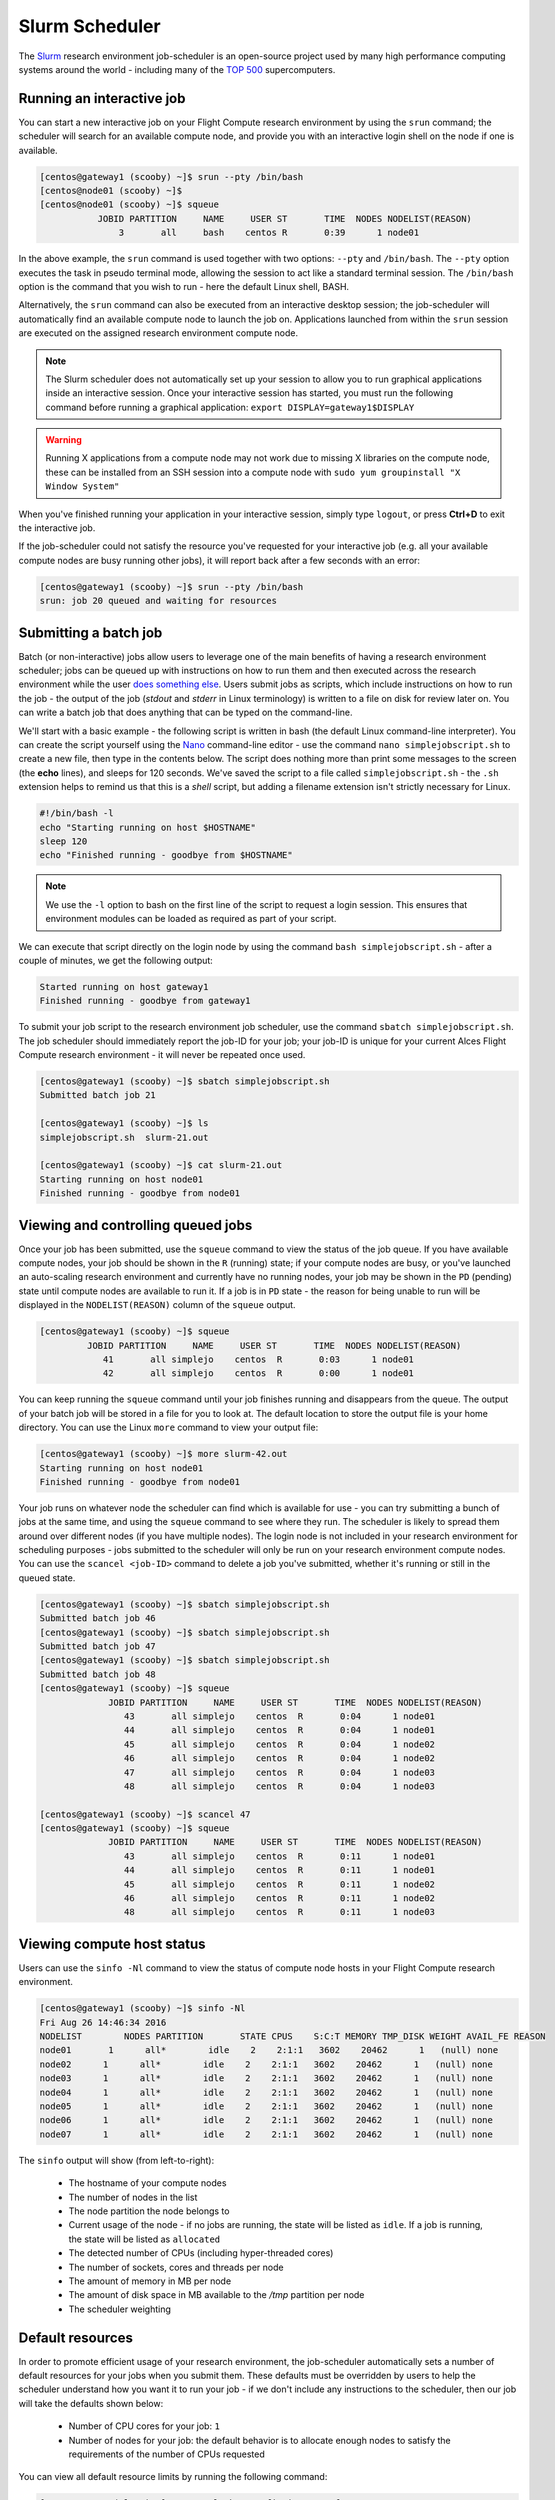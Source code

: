 .. slurm:

Slurm Scheduler
===============

The `Slurm <http://slurm.schedmd.com/>`_ research environment job-scheduler is an open-source project used by many high performance computing systems around the world - including many of the `TOP 500 <https://www.top500.org/lists/>`_ supercomputers. 

Running an interactive job
--------------------------

You can start a new interactive job on your Flight Compute research environment by using the ``srun`` command; the scheduler will search for an available compute node, and provide you with an interactive login shell on the node if one is available.

.. code:: bash

  [centos@gateway1 (scooby) ~]$ srun --pty /bin/bash
  [centos@node01 (scooby) ~]$
  [centos@node01 (scooby) ~]$ squeue
             JOBID PARTITION     NAME     USER ST       TIME  NODES NODELIST(REASON)
                 3       all     bash    centos R       0:39      1 node01

In the above example, the ``srun`` command is used together with two options: ``--pty`` and ``/bin/bash``. The ``--pty`` option executes the task in pseudo terminal mode, allowing the session to act like a standard terminal session. The ``/bin/bash`` option is the command that you wish to run - here the default Linux shell, BASH. 

Alternatively, the ``srun`` command can also be executed from an interactive desktop session; the job-scheduler will automatically find an available compute node to launch the job on. Applications launched from within the ``srun`` session are executed on the assigned research environment compute node.

.. image:: interactivejob.png
     :alt: Running an interactive graphical job

.. note:: The Slurm scheduler does not automatically set up your session to allow you to run graphical applications inside an interactive session. Once your interactive session has started, you must run the following command before running a graphical application: ``export DISPLAY=gateway1$DISPLAY``

.. warning:: Running X applications from a compute node may not work due to missing X libraries on the compute node, these can be installed from an SSH session into a compute node with ``sudo yum groupinstall "X Window System"``

When you've finished running your application in your interactive session, simply type ``logout``, or press **Ctrl+D** to exit the interactive job.

If the job-scheduler could not satisfy the resource you've requested for your interactive job (e.g. all your available compute nodes are busy running other jobs), it will report back after a few seconds with an error:

.. code:: bash

  [centos@gateway1 (scooby) ~]$ srun --pty /bin/bash
  srun: job 20 queued and waiting for resources

Submitting a batch job
----------------------

Batch (or non-interactive) jobs allow users to leverage one of the main benefits of having a research environment scheduler; jobs can be queued up with instructions on how to run them and then executed across the research environment while the user `does something else <https://www.quora.com/What-do-you-do-while-youre-waiting-for-your-code-to-finish-running>`_. Users submit jobs as scripts, which include instructions on how to run the job - the output of the job (*stdout* and *stderr* in Linux terminology) is written to a file on disk for review later on. You can write a batch job that does anything that can be typed on the command-line.

We'll start with a basic example - the following script is written in bash (the default Linux command-line interpreter). You can create the script yourself using the `Nano <http://www.howtogeek.com/howto/42980/the-beginners-guide-to-nano-the-linux-command-line-text-editor/>`_ command-line editor - use the command ``nano simplejobscript.sh`` to create a new file, then type in the contents below. The script does nothing more than print some messages to the screen (the **echo** lines), and sleeps for 120 seconds. We've saved the script to a file called ``simplejobscript.sh`` - the ``.sh`` extension helps to remind us that this is a *shell* script, but adding a filename extension isn't strictly necessary for Linux.

.. code:: bash

  #!/bin/bash -l
  echo "Starting running on host $HOSTNAME"
  sleep 120
  echo "Finished running - goodbye from $HOSTNAME"

.. note:: We use the ``-l`` option to bash on the first line of the script to request a login session. This ensures that environment modules can be loaded as required as part of your script.

We can execute that script directly on the login node by using the command ``bash simplejobscript.sh`` - after a couple of minutes, we get the following output:

.. code:: bash

  Started running on host gateway1
  Finished running - goodbye from gateway1

To submit your job script to the research environment job scheduler, use the command ``sbatch simplejobscript.sh``. The job scheduler should immediately report the job-ID for your job; your job-ID is unique for your current Alces Flight Compute research environment - it will never be repeated once used.

.. code:: bash

  [centos@gateway1 (scooby) ~]$ sbatch simplejobscript.sh
  Submitted batch job 21
  
  [centos@gateway1 (scooby) ~]$ ls
  simplejobscript.sh  slurm-21.out
  
  [centos@gateway1 (scooby) ~]$ cat slurm-21.out
  Starting running on host node01
  Finished running - goodbye from node01

Viewing and controlling queued jobs
-----------------------------------

Once your job has been submitted, use the ``squeue`` command to view the status of the job queue. If you have available compute nodes, your job should be shown in the ``R`` (running) state; if your compute nodes are busy, or you've launched an auto-scaling research environment and currently have no running nodes, your job may be shown in the ``PD`` (pending) state until compute nodes are available to run it. If a job is in ``PD`` state - the reason for being unable to run will be displayed in the ``NODELIST(REASON)`` column of the ``squeue`` output.

.. code:: bash

  [centos@gateway1 (scooby) ~]$ squeue
           JOBID PARTITION     NAME     USER ST       TIME  NODES NODELIST(REASON)
              41       all simplejo    centos  R       0:03      1 node01
              42       all simplejo    centos  R       0:00      1 node01

You can keep running the ``squeue`` command until your job finishes running and disappears from the queue. The output of your batch job will be stored in a file for you to look at. The default location to store the output file is your home directory.  You can use the Linux ``more`` command to view your output file:

.. code:: bash

  [centos@gateway1 (scooby) ~]$ more slurm-42.out
  Starting running on host node01
  Finished running - goodbye from node01

Your job runs on whatever node the scheduler can find which is available for use - you can try submitting a bunch of jobs at the same time, and using the ``squeue`` command to see where they run. The scheduler is likely to spread them around over different nodes (if you have multiple nodes). The login node is not included in your research environment for scheduling purposes - jobs submitted to the scheduler will only be run on your research environment compute nodes. You can use the ``scancel <job-ID>`` command to delete a job you've submitted, whether it's running or still in the queued state.

.. code:: bash

  [centos@gateway1 (scooby) ~]$ sbatch simplejobscript.sh
  Submitted batch job 46
  [centos@gateway1 (scooby) ~]$ sbatch simplejobscript.sh
  Submitted batch job 47
  [centos@gateway1 (scooby) ~]$ sbatch simplejobscript.sh
  Submitted batch job 48
  [centos@gateway1 (scooby) ~]$ squeue
               JOBID PARTITION     NAME     USER ST       TIME  NODES NODELIST(REASON)
                  43       all simplejo    centos  R       0:04      1 node01
                  44       all simplejo    centos  R       0:04      1 node01
                  45       all simplejo    centos  R       0:04      1 node02
                  46       all simplejo    centos  R       0:04      1 node02
                  47       all simplejo    centos  R       0:04      1 node03
                  48       all simplejo    centos  R       0:04      1 node03
 
  [centos@gateway1 (scooby) ~]$ scancel 47
  [centos@gateway1 (scooby) ~]$ squeue
               JOBID PARTITION     NAME     USER ST       TIME  NODES NODELIST(REASON)
                  43       all simplejo    centos  R       0:11      1 node01
                  44       all simplejo    centos  R       0:11      1 node01
                  45       all simplejo    centos  R       0:11      1 node02
                  46       all simplejo    centos  R       0:11      1 node02
                  48       all simplejo    centos  R       0:11      1 node03

Viewing compute host status
---------------------------

Users can use the ``sinfo -Nl`` command to view the status of compute node hosts in your Flight Compute research environment.

.. code:: bash

  [centos@gateway1 (scooby) ~]$ sinfo -Nl
  Fri Aug 26 14:46:34 2016
  NODELIST        NODES PARTITION       STATE CPUS    S:C:T MEMORY TMP_DISK WEIGHT AVAIL_FE REASON
  node01       1      all*        idle    2    2:1:1   3602    20462      1   (null) none
  node02      1      all*        idle    2    2:1:1   3602    20462      1   (null) none
  node03      1      all*        idle    2    2:1:1   3602    20462      1   (null) none
  node04      1      all*        idle    2    2:1:1   3602    20462      1   (null) none
  node05      1      all*        idle    2    2:1:1   3602    20462      1   (null) none
  node06      1      all*        idle    2    2:1:1   3602    20462      1   (null) none
  node07      1      all*        idle    2    2:1:1   3602    20462      1   (null) none

The ``sinfo`` output will show (from left-to-right):

 - The hostname of your compute nodes
 - The number of nodes in the list
 - The node partition the node belongs to
 - Current usage of the node - if no jobs are running, the state will be listed as ``idle``. If a job is running, the state will be listed as ``allocated``
 - The detected number of CPUs (including hyper-threaded cores)
 - The number of sockets, cores and threads per node
 - The amount of memory in MB per node
 - The amount of disk space in MB available to the `/tmp` partition per node
 - The scheduler weighting 

.. _slurm-default-resources:

Default resources
-----------------

In order to promote efficient usage of your research environment, the job-scheduler automatically sets a number of default resources for your jobs when you submit them. These defaults must be overridden by users to help the scheduler understand how you want it to run your job - if we don't include any instructions to the scheduler, then our job will take the defaults shown below:

 - Number of CPU cores for your job: ``1``
 - Number of nodes for your job: the default behavior is to allocate enough nodes to satisfy the requirements of the number of CPUs requested

You can view all default resource limits by running the following command:

.. code:: bash

  [root@gateway1(slurm) ~]# scontrol show config | grep Def
  CpuFreqDef              = Unknown
  DefMemPerNode           = UNLIMITED
  MpiDefault              = none
  SallocDefaultCommand    = (null)

This documentation will explain how to change these limits to suit the jobs that you want to run. You can also disable these limits if you prefer to control resource allocation manually by yourself. 

Controlling resources
---------------------

In order to promote efficient usage of the research environment - the job-scheduler is automatically configured with default run-time limits for jobs. These defaults can be overridden by users to help the scheduler understand how you want it to run your job. If we don't include any instructions to the scheduler then the default limits are applied to a job.

Job instructions can be provided in two ways; they are:

1. **On the command line**, as parameters to your ``sbatch`` or ``srun`` command. For example, you can set the name of your job using the ``--job-name=[name] | -J [name]`` option:

.. code:: bash

  [centos@gateway1 (scooby) ~]$ sbatch --job-name=mytestjob simplejobscript.sh
  Submitted batch job 51
  
  [centos@gateway1 (scooby) ~]$ squeue
               JOBID PARTITION     NAME     USER ST       TIME  NODES NODELIST(REASON)
                  51       all mytestjo    centos  R       0:02      1 node01

2. **In your job script**, by including scheduler directives at the top of your job script - you can achieve the same effect as providing options with the ``sbatch`` or ``srun`` commands. Create an example job script or modify your existing script to include a scheduler directive to use a specified job name:

.. code:: bash

  #!/bin/bash -l
  #SBATCH --job-name=mytestjob
  echo "Starting running on host $HOSTNAME"
  sleep 120
  echo "Finished running - goodbye from $HOSTNAME"

Including job scheduler instructions in your job-scripts is often the most convenient method of working for batch jobs - follow the guidelines below for the best experience:

 - Lines in your script that include job-scheduler directives must start with ``#SBATCH`` at the beginning of the line
 - You can have multiple lines starting with ``#SBATCH`` in your job-script, with normal script lines in-between
 - You can put multiple instructions separated by a space on a single line starting with ``#SBATCH``
 - The scheduler will parse the script from top to bottom and set instructions in order; if you set the same parameter twice, the second value will be used.
 - Instructions are parsed at job submission time, before the job itself has actually run. This means you can't, for example, tell the scheduler to put your job output in a directory that you create in the job-script itself - the directory will not exist when the job starts running, and your job will fail with an error.
 - You can use dynamic variables in your instructions (see below)

Dynamic scheduler variables
---------------------------

Your research environment job scheduler automatically creates a number of pseudo environment variables which are available to your job-scripts when they are running on research environment compute nodes, along with standard Linux variables. Useful values include the following:

 - ``$HOME``                       The location of your home-directory
 - ``$USER``                       The Linux username of the submitting user
 - ``$HOSTNAME``                   The Linux hostname of the compute node running the job
 - ``%a / $SLURM_ARRAY_TASK_ID``   Job array ID (index) number. The ``%a`` substitution should only be used in your job scheduler directives
 - ``%A / $SLURM_ARRAY_JOB_ID``    Job allocation number for an array job. The ``%A`` substitution should only be used in your job scheduler directives
 - ``%j / $SLURM_JOBID``           Job allocation number. The ``%j`` substitution should only be used in your job scheduler directives

Simple scheduler instruction examples
-------------------------------------

Here are some commonly used scheduler instructions, along with some example of their usage:

Setting output file location
~~~~~~~~~~~~~~~~~~~~~~~~~~~~

To set the output file location for your job, use the ``-o [file_name] | --output=[file_name]`` option - both standard-out and standard-error from your job-script, including any output generated by applications launched by your job-script will be saved in the filename you specify.

By default, the scheduler stores data relative to your home-directory - but to avoid confusion, we recommend **specifying a full path to the filename** to be used. Although Linux can support several jobs writing to the same output file, the result is likely to be garbled - it's common practice to include something unique about the job (e.g. it's job-ID) in the output filename to make sure your job's output is clear and easy to read.

 .. note:: The directory used to store your job output file must exist and be writable by your user **before** you submit your job to the scheduler. Your job may fail to run if the scheduler cannot create the output file in the directory requested.

The following example uses the ``--output=[file_name]`` instruction to set the output file location:

 .. code:: bash

   #!/bin/bash -l
   #SBATCH --job-name=myjob --output=output.%j

   echo "Starting running on host $HOSTNAME"
   sleep 120
   echo "Finished running - goodbye from $HOSTNAME"

In the above example, assuming the job was submitted as the ``centos`` user and was given the job-ID number ``24``, the scheduler will save the output data from the job in the filename ``/home/centos/output.24``.

Setting working directory for your job
~~~~~~~~~~~~~~~~~~~~~~~~~~~~~~~~~~~~~~

By default, jobs are executed from your home-directory on the research environment (i.e. ``/home/<your-user-name>``, ``$HOME`` or ``~``). You can include ``cd`` commands in your job-script to change to different directories; alternatively, you can provide an instruction to the scheduler to change to a different directory to run your job. The available options are:

 - ``-D | --workdir=[dir_name]`` - instruct the job scheduler to move into the directory specified before starting to run the job on a compute node

.. note:: The directory specified must exist and be accessible by the compute node in order for the job you submitted to run.

Waiting for a previous job before running
~~~~~~~~~~~~~~~~~~~~~~~~~~~~~~~~~~~~~~~~~

You can instruct the scheduler to wait for an existing job to finish before starting to run the job you are submitting with the ``-d [state:job_id] | --depend=[state:job_id]`` option. For example, to wait until the job with ID 75 has finished before starting the job, you could use the following syntax:

.. code:: bash

  [centos@gateway1 (scooby) ~]$ squeue
               JOBID PARTITION     NAME     USER ST       TIME  NODES NODELIST(REASON)
                  75       all    myjob    centos  R       0:01      1 node01
 
  [centos@gateway1 (scooby) ~]$ sbatch --dependency=afterok:75 mytestjob.sh
  Submitted batch job 76
 
  [centos@gateway1 (scooby) ~]$ squeue
               JOBID PARTITION     NAME     USER ST       TIME  NODES NODELIST(REASON)
                  76       all    myjob    centos PD       0:00      1 (Dependency)
                  75       all    myjob    centos  R       0:15      1 node01

Running task array jobs
~~~~~~~~~~~~~~~~~~~~~~~

A common workload is having a large number of jobs to run which basically do the same thing, aside perhaps from having different input data. You could generate a job-script for each of them and submit it, but that's not very convenient - especially if you have many hundreds or thousands of tasks to complete. Such jobs are known as **task arrays** - an `embarrassingly parallel <https://en.wikipedia.org/wiki/Embarrassingly_parallel>`_ job will often fit into this category.

A convenient way to run such jobs on a research environment is to use a task array, using the ``-a [array_spec] | --array=[array_spec]`` directive. Your job-script can then use the pseudo environment variables created by the scheduler to refer to data used by each task in the job. The following job-script uses the ``$SLURM_ARRAY_TASK_ID``/``%a`` variable to echo its current task ID to an output file:

.. code:: bash

  #!/bin/bash -l
  #SBATCH --job-name=array
  #SBATCH -D $HOME/
  #SBATCH --output=output.array.%A.%a
  #SBATCH --array=1-1000
  echo "I am $SLURM_ARRAY_TASK_ID from job $SLURM_ARRAY_JOB_ID"

.. code:: bash

  [centos@gateway1 (scooby) ~]$ sbatch arrayjob.sh
  Submitted batch job 77
  [centos@gateway1 (scooby) ~]$ squeue
             JOBID PARTITION     NAME     USER ST       TIME  NODES NODELIST(REASON)
      77_[85-1000]       all    array    centos PD       0:00      1 (Resources)
             77_71       all    array    centos  R       0:00      1 node03
             77_72       all    array    centos  R       0:00      1 node06
             77_73       all    array    centos  R       0:00      1 node03
             77_74       all    array    centos  R       0:00      1 node06
             77_75       all    array    centos  R       0:00      1 node07
             77_76       all    array    centos  R       0:00      1 node07
             77_77       all    array    centos  R       0:00      1 node05
             77_78       all    array    centos  R       0:00      1 node05
             77_79       all    array    centos  R       0:00      1 node02
             77_80       all    array    centos  R       0:00      1 node04
             77_81       all    array    centos  R       0:00      1 node01
             77_82       all    array    centos  R       0:00      1 node01
             77_83       all    array    centos  R       0:00      1 node02
             77_84       all    array    centos  R       0:00      1 node04

All tasks in an array job are given a job ID with the format ``[job_ID]_[task_number]`` e.g. ``77_81`` would be job number 77, array task 81.

Array jobs can easily be cancelled using the ``scancel`` command - the following examples show various levels of control over an array job:

``scancel 77``
  Cancels all array tasks under the job ID ``77``

``scancel 77_[100-200]``
  Cancels array tasks ``100-200`` under the job ID ``77``

``scancel 77_5``
  Cancels array task ``5`` under the job ID ``77``

Requesting more resources
-------------------------

By default, jobs are constrained to the default set of resources - users can use scheduler instructions to request more resources for their jobs. The following documentation shows how these requests can be made.

Running multi-threaded jobs
~~~~~~~~~~~~~~~~~~~~~~~~~~~

If users want to use multiple cores on a compute node to run a multi-threaded application, they need to inform the scheduler - this allows jobs to use multiple cores without needing to rely on any interconnect. Using multiple CPU cores is achieved by specifying the ``-n, --ntasks=<number>`` option in either your submission command or the scheduler directives in your job script. The ``--ntasks`` option informs the scheduler of the number of cores you wish to reserve for use. If the parameter is omitted, the default ``--ntasks=1`` is assumed. You could specify the option ``-n 4`` to request 4 CPU cores for your job. Besides the number of tasks, you will need to add ``--nodes=1`` to your scheduler command or at the top of your job script with ``#SBATCH --nodes=1``, this will set the maximum number of nodes to be used to 1 and prevent the job selecting cores from multiple nodes.

.. note:: If you request more cores than are available on a node in your research environment, the job will not run until a node capable of fulfilling your request becomes available. The scheduler will display the error in the output of the ``squeue`` command

Running Parallel (MPI) jobs
~~~~~~~~~~~~~~~~~~~~~~~~~~~

If users want to run parallel jobs via a messaging passing interface (MPI), they need to inform the scheduler - this allows jobs to be efficiently spread over compute nodes to get the best possible performance. Using multiple CPU cores across multiple nodes is achieved by specifying the ``-N, --nodes=<minnodes[-maxnodes]>`` option - which requests a minimum (and optional maximum) number of nodes to allocate to the submitted job. If *only* the ``minnodes`` count is specified - then this is used for both the minimum *and* maximum node count for the job.

You can request multiple cores over multiple nodes using a combination of scheduler directives either in your job submission command or within your job script. Some of the following examples demonstrate how you can obtain cores across different resources;

``--nodes=2 --ntasks=16``
  Requests 16 cores across 2 compute nodes

``--nodes=2``
  Requests all available cores of 2 compute nodes

``--ntasks=16``
  Requests 16 cores across any available compute nodes

For example, to use 64 CPU cores on the research environment for a single application, the instruction ``--ntasks=64`` can be used. The following example shows launching the **Intel Message-passing** MPI benchmark across 64 cores on your research environment. This application is launched via the OpenMPI ``mpirun`` command - the number of threads and list of hosts are automatically assembled by the scheduler and passed to the MPI at runtime. This jobscript loads the ``apps/imb`` module before launching the
application, which automatically loads the module for **OpenMPI**.

.. code:: bash

  #!/bin/bash -l
  #SBATCH -n 64
  #SBATCH --job-name=imb
  #SBATCH -D $HOME/
  #SBATCH --output=imb.out.%j
  module load apps/imb
  mpirun --prefix $MPI_HOME \
         IMB-MPI1

We can then submit the IMB job script to the scheduler, which will automatically determine which nodes to use:

.. code:: bash

  [centos@gateway1 (scooby) ~]$ sbatch imb.sh
  Submitted batch job 1162
  [centos@gateway1 (scooby) ~]$ squeue
               JOBID PARTITION     NAME     USER ST       TIME  NODES NODELIST(REASON)
                             1162       all      imb    centos  R       0:01      8 ip-10-75-1-[42,45,62,67,105,178,233,250]
  [centos@gateway1 (scooby) ~]$ cat imb.out.1162
  #------------------------------------------------------------
  #    Intel (R) MPI Benchmarks 4.0, MPI-1 part
  #------------------------------------------------------------
  # Date                  : Tue Aug 30 10:34:08 2016
  # Machine               : x86_64
  # System                : Linux
  # Release               : 3.10.0-327.28.3.el7.x86_64
  # Version               : #1 SMP Thu Aug 18 19:05:49 UTC 2016
  # MPI Version           : 3.0
  # MPI Thread Environment:

  #---------------------------------------------------
  # Benchmarking PingPong
  # #processes = 2
  # ( 62 additional processes waiting in MPI_Barrier)
  #---------------------------------------------------
         #bytes #repetitions      t[usec]   Mbytes/sec
              0         1000         3.17         0.00
              1         1000         3.20         0.30
              2         1000         3.18         0.60
              4         1000         3.19         1.19
              8         1000         3.26         2.34
             16         1000         3.22         4.74
             32         1000         3.22         9.47
             64         1000         3.21        19.04
            128         1000         3.22        37.92
            256         1000         3.30        73.90
            512         1000         3.41       143.15
           1024         1000         3.55       275.36
           2048         1000         3.75       521.04
           4096         1000        10.09       387.14
           8192         1000        11.12       702.51
          16384         1000        12.06      1296.04
          32768         1000        14.65      2133.32
          65536          640        19.30      3238.72
         131072          320        29.50      4236.83
         262144          160        48.17      5189.77
         524288           80        84.36      5926.88
        1048576           40       157.40      6353.32
        2097152           20       305.00      6557.31
        4194304           10       675.20      5924.16

.. note:: If you request more CPU cores than your research environment can accommodate, your job will wait in the queue. If you are using the Flight Compute auto-scaling feature, your job will start to run once enough new nodes have been launched.


Requesting more memory
----------------------

In order to promote best use of the research environment scheduler - particularly in a shared environment, it is recommended to inform the scheduler the maximum required memory per submitted job. This helps the scheduler appropriately place jobs on the available nodes in the research environment.

You can specify the maximum amount of memory required per submitted job with the ``--mem=<MB>`` option. This informs the scheduler of the memory required for the submitted job. Optionally - you can also request an amount of memory *per CPU core* rather than a total amount of memory required per job. To specify an amount of memory to allocate *per core*, use the ``--mem-per-cpu=<MB>`` option.

.. note:: When running a job across multiple compute hosts, the ``--mem=<MB>`` option informs the scheduler of the required memory *per node*

Requesting a longer runtime
---------------------------

In order to promote best-use of the research environment scheduler, particularly in a shared environment, it is recommend to inform the scheduler the amount of time the submitted job is expected to take. You can inform the research environment scheduler of the expected runtime using the ``-t, --time=<time>`` option. For example - to submit a job that runs for 2 hours, the following example job script could be used:

.. code:: bash

  #!/bin/bash -l
  #SBATCH --job-name=sleep
  #SBATCH -D $HOME/
  #SBATCH --time=0-2:00
  sleep 7200

You can then see any time limits assigned to running jobs using the command ``squeue --long``:

.. code:: bash

  [centos@gateway1 (scooby) ~]$ squeue --long
  Tue Aug 30 10:55:55 2016
               JOBID PARTITION     NAME     USER    STATE       TIME TIME_LIMI  NODES NODELIST(REASON)
                1163       all    sleep    centos  RUNNING       0:07   2:00:00      1 ip-10-75-1-42

Further documentation
---------------------

This guide is a quick overview of some of the many available options of the SLURM research environment scheduler. For more information on the available options, you may wish to reference some of the following available documentation for the demonstrated SLURM commands;

 - Use the ``man squeue`` command to see a full list of scheduler queue instructions
 - Use the ``man sbatch/srun`` command to see a full list of scheduler submission instructions
 - Online documentation for the SLURM scheduler is `available here <http://slurm.schedmd.com/documentation.html>`_
